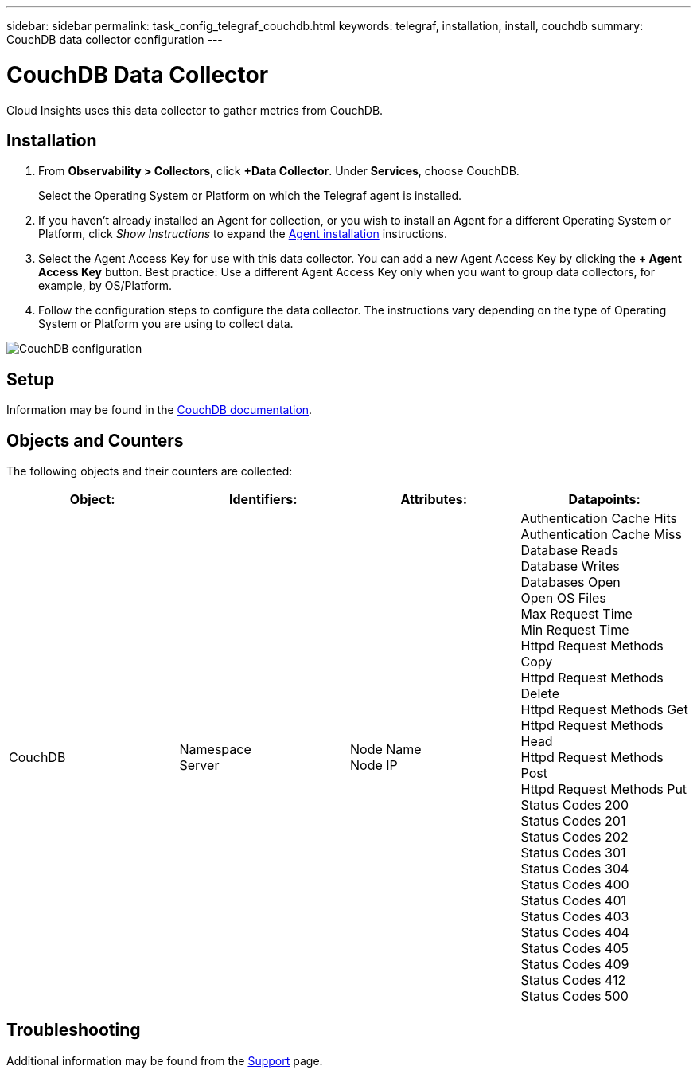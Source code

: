 ---
sidebar: sidebar
permalink: task_config_telegraf_couchdb.html
keywords: telegraf, installation, install, couchdb
summary: CouchDB data collector configuration
---

= CouchDB Data Collector
:toc: macro
:hardbreaks:
:toclevels: 1
:nofooter:
:icons: font
:linkattrs:
:imagesdir: ./media/

[.lead]
Cloud Insights uses this data collector to gather metrics from CouchDB.

== Installation

. From *Observability > Collectors*, click *+Data Collector*. Under *Services*, choose CouchDB.
+
Select the Operating System or Platform on which the Telegraf agent is installed. 

. If you haven't already installed an Agent for collection, or you wish to install an Agent for a different Operating System or Platform, click _Show Instructions_ to expand the link:task_config_telegraf_agent.html[Agent installation] instructions.

. Select the Agent Access Key for use with this data collector. You can add a new Agent Access Key by clicking the *+ Agent Access Key* button. Best practice: Use a different Agent Access Key only when you want to group data collectors, for example, by OS/Platform.

. Follow the configuration steps to configure the data collector. The instructions vary depending on the type of Operating System or Platform you are using to collect data. 

image:CouchDBDCConfigLinux.png[CouchDB configuration]

== Setup

Information may be found in the link:http://docs.couchdb.org/en/stable/[CouchDB documentation].

== Objects and Counters

The following objects and their counters are collected:

[cols="<.<,<.<,<.<,<.<"]
|===
|Object:|Identifiers:|Attributes: |Datapoints:

|CouchDB

|Namespace
Server

|Node Name
Node IP

|Authentication Cache Hits
Authentication Cache Miss
Database Reads
Database Writes
Databases Open
Open OS Files
Max Request Time
Min Request Time
Httpd Request Methods Copy
Httpd Request Methods Delete
Httpd Request Methods Get
Httpd Request Methods Head
Httpd Request Methods Post
Httpd Request Methods Put
Status Codes 200
Status Codes 201
Status Codes 202
Status Codes 301
Status Codes 304
Status Codes 400
Status Codes 401
Status Codes 403
Status Codes 404
Status Codes 405
Status Codes 409
Status Codes 412
Status Codes 500
|===



== Troubleshooting

Additional information may be found from the link:concept_requesting_support.html[Support] page.
